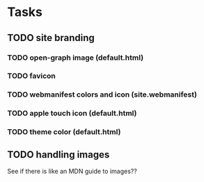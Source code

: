 * Tasks

** TODO site branding
*** TODO open-graph image (default.html)
*** TODO favicon
*** TODO webmanifest colors and icon (site.webmanifest)
*** TODO apple touch icon (default.html)
*** TODO theme color (default.html)
** TODO handling images
See if there is like an MDN guide to images??

